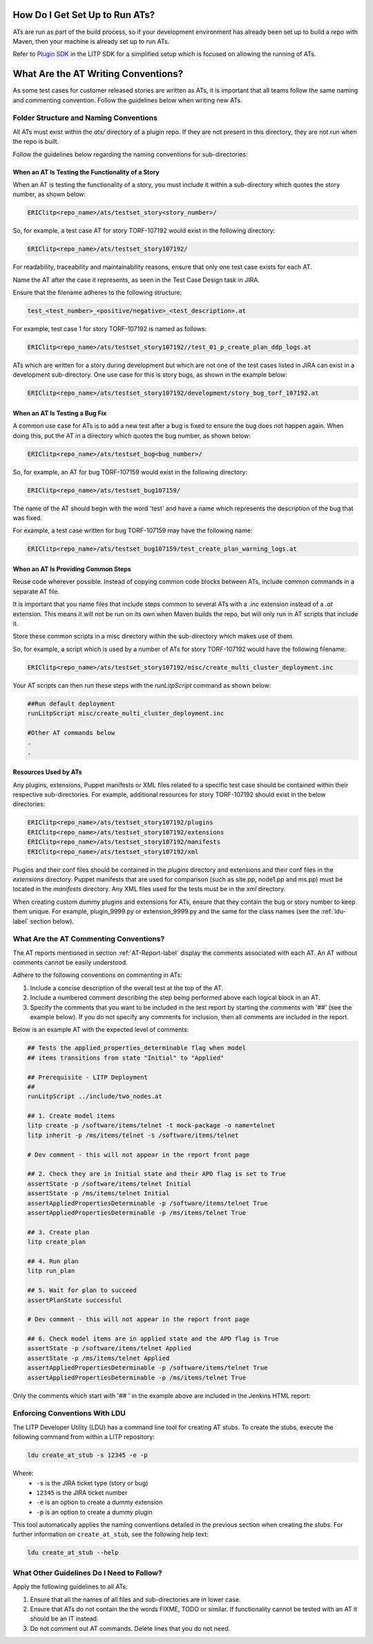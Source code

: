 .. _Plugin SDK: https://arm1s11-eiffel004.eiffel.gic.ericsson.se:8443/nexus/content/sites/litp2/ERIClitpdocs/latest/plugin_sdk/acceptance_tests.html

How Do I Get Set Up to Run ATs?
===============================

ATs are run as part of the build process, so if your development environment has already been set up to build a repo with Maven, then your machine is already set up to run ATs.

Refer to `Plugin SDK`_ in the LITP SDK for a simplified setup which is focused on allowing the running of ATs.

What Are the AT Writing Conventions?
====================================

As some test cases for customer released stories are written as ATs, it is important that all teams follow the same naming and commenting convention. Follow the guidelines below when writing new ATs.

Folder Structure and Naming Conventions
---------------------------------------

All ATs must exist within the `ats/` directory of a plugin repo. If they are not present in this directory, they are not run when the repo is built.

Follow the guidelines below regarding the naming conventions for sub-directories:

When an AT Is Testing the Functionality of a Story
^^^^^^^^^^^^^^^^^^^^^^^^^^^^^^^^^^^^^^^^^^^^^^^^^^

When an AT is testing the functionality of a story, you must include it within a sub-directory which quotes the story number, as shown below:

.. code-block:: bash

    ERIClitp<repo_name>/ats/testset_story<story_number>/

So, for example, a test case AT for story TORF-107192 would exist in the following directory:

.. code-block:: bash

    ERIClitp<repo_name>/ats/testset_story107192/

For readability, traceability and maintainability reasons, ensure that only one test case exists for each AT.

Name the AT after the case it represents, as seen in the Test Case Design task in JIRA.

Ensure that the filename adheres to the following structure:

.. code-block:: bash

    test_<test_number>_<positive/negative>_<test_description>.at

For example, test case 1 for story TORF-107192 is named as follows:

.. code-block:: bash

    ERIClitp<repo_name>/ats/testset_story107192//test_01_p_create_plan_ddp_logs.at

ATs which are written for a story during development but which are not one of the test cases listed in JIRA can exist in a development sub-directory. One use case for this is story bugs, as shown in the example below:

.. code-block:: bash

    ERIClitp<repo_name>/ats/testset_story107192/development/story_bug_torf_107192.at


When an AT Is Testing a Bug Fix
^^^^^^^^^^^^^^^^^^^^^^^^^^^^^^^

A common use case for ATs is to add a new test after a bug is fixed to ensure the bug does not happen again. When doing this, put the AT in a directory which quotes the bug number, as shown below:

.. code-block:: bash

   ERIClitp<repo_name>/ats/testset_bug<bug_number>/

So, for example, an AT for bug TORF-107159 would exist in the following directory:

.. code-block:: bash

   ERIClitp<repo_name>/ats/testset_bug107159/

The name of the AT should begin with the word 'test' and have a name which represents the description of the bug that was fixed.

For example, a test case written for bug TORF-107159 may have the following name:


.. code-block:: bash

    ERIClitp<repo_name>/ats/testset_bug107159/test_create_plan_warning_logs.at


When an AT Is Providing Common Steps
^^^^^^^^^^^^^^^^^^^^^^^^^^^^^^^^^^^^

Reuse code wherever possible. Instead of copying common code blocks between ATs, include common commands in a separate AT file.

It is important that you name files that include steps common to several ATs with a `.inc` extension instead of a `.at` extension. This means it will not be run on its own when Maven builds the repo, but will only run in AT scripts that include it.

Store these common scripts in a misc directory within the sub-directory which makes use of them.

So, for example, a script which is used by a number of ATs for story TORF-107192 would have the following filename:

.. code-block:: bash

    ERIClitp<repo_name>/ats/testset_story107192/misc/create_multi_cluster_deployment.inc

Your AT scripts can then run these steps with the `runLitpScript` command as shown below:

.. code-block:: bash

    ##Run default deployment
    runLitpScript misc/create_multi_cluster_deployment.inc

    #Other AT commands below
    .
    .


Resources Used by ATs
^^^^^^^^^^^^^^^^^^^^^

Any plugins, extensions, Puppet manifests or XML files related to a specific test case should be contained within their respective sub-directories. For example, additional resources for story TORF-107192 should exist in the below directories:


.. code-block:: bash

    ERIClitp<repo_name>/ats/testset_story107192/plugins
    ERIClitp<repo_name>/ats/testset_story107192/extensions
    ERIClitp<repo_name>/ats/testset_story107192/manifests
    ERIClitp<repo_name>/ats/testset_story107192/xml

Plugins and their conf files should be contained in the `plugins` directory and extensions and their conf files in the `extensions` directory. Puppet manifests that are used for comparison (such as site.pp, node1.pp and ms.pp) must be located in the `manifests` directory. Any XML files used for the tests must be in the `xml` directory.

When creating custom dummy plugins and extensions for ATs, ensure that they contain the bug or story number to keep them unique. For example, plugin_9999.py or extension_9999.py and the same for the class names (see the :ref:`ldu-label` section below).


What Are the AT Commenting Conventions?
---------------------------------------

The AT reports mentioned in section :ref:`AT-Report-label` display the comments associated with each AT. An AT without comments cannot be easily understood.

Adhere to the following conventions on commenting in ATs:

#. Include a concise description of the overall test at the top of the AT.

#. Include a numbered comment describing the step being performed  above each logical block in an AT.

#. Specify the comments that you want to be included in the test report by starting the comments with '##' (see the example below). If you do not specify any comments for inclusion, then all comments are included in the report.

Below is an example AT with the expected level of comments:

.. code-block:: bash

    ## Tests the applied_properties_determinable flag when model
    ## items transitions from state "Initial" to "Applied"

    ## Prerequisite - LITP Deployment
    ## 
    runLitpScript ../include/two_nodes.at

    ## 1. Create model items
    litp create -p /software/items/telnet -t mock-package -o name=telnet
    litp inherit -p /ms/items/telnet -s /software/items/telnet

    # Dev comment - this will not appear in the report front page

    ## 2. Check they are in Initial state and their APD flag is set to True
    assertState -p /software/items/telnet Initial
    assertState -p /ms/items/telnet Initial
    assertAppliedPropertiesDeterminable -p /software/items/telnet True
    assertAppliedPropertiesDeterminable -p /ms/items/telnet True

    ## 3. Create plan
    litp create_plan

    ## 4. Run plan
    litp run_plan

    ## 5. Wait for plan to succeed
    assertPlanState successful

    # Dev comment - this will not appear in the report front page

    ## 6. Check model items are in applied state and the APD flag is True
    assertState -p /software/items/telnet Applied
    assertState -p /ms/items/telnet Applied
    assertAppliedPropertiesDeterminable -p /software/items/telnet True
    assertAppliedPropertiesDeterminable -p /ms/items/telnet True

Only the comments which start with '## ' in the example above are included in the Jenkins HTML report:

.. image:: comments_section.png

.. _ldu-label:

Enforcing Conventions With LDU
------------------------------

The LITP Developer Utility (LDU) has a command line tool for creating AT stubs. To create the stubs, execute the following command from within a LITP repository:

.. code-block:: bash

    ldu create_at_stub -s 12345 -e -p

Where:
  * ``-s`` is the JIRA ticket type (story or bug)
  * ``12345`` is the JIRA ticket number
  * ``-e`` is an option to create a dummy extension
  * ``-p`` is an option to create a dummy plugin

This tool automatically applies the naming conventions detailed in the previous section when creating the stubs. For further information on ``create_at_stub``, see the following help text:

.. code-block:: bash

    ldu create_at_stub --help


What Other Guidelines Do I Need to Follow?
------------------------------------------

Apply the following guidelines to all ATs:

#. Ensure that all the names of all files and sub-directories are in lower case.
#. Ensure that ATs do not contain the the words FIXME, TODO or similar. If functionality cannot be tested with an AT it should be an IT instead.
#. Do not comment out AT commands. Delete lines that you do not need.
